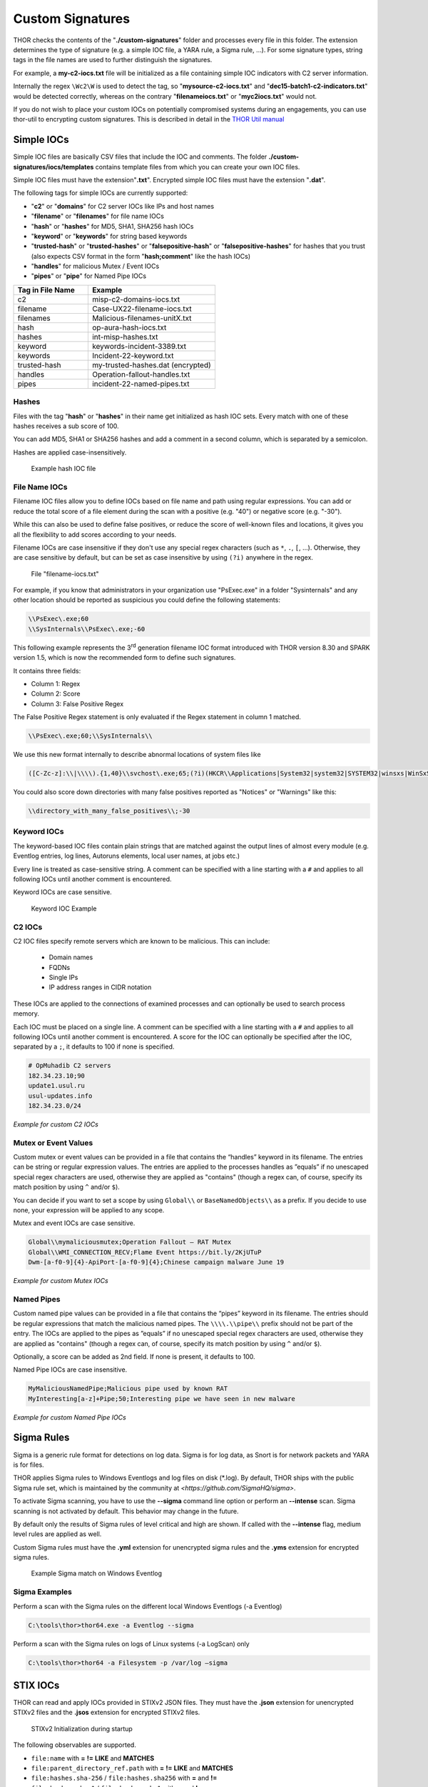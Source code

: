 Custom Signatures
=================

THOR checks the contents of the "**./custom-signatures**" folder and
processes every file in this folder. The extension determines the type
of signature (e.g. a simple IOC file, a YARA rule, a Sigma rule, ...).
For some signature types, string tags in the file names are used to
further distinguish the signatures.

For example, a **my-c2-iocs.txt** file will be
initialized as a file containing simple IOC indicators with
C2 server information.

Internally the regex ``\Wc2\W`` is used to detect the
tag, so "**mysource-c2-iocs.txt**" and
"**dec15-batch1-c2-indicators.txt**" would be detected correctly,
whereas on the contrary "**filenameiocs.txt**" or "**myc2iocs.txt**" would
not.

If you do not wish to place your custom IOCs on potentially compromised systems
during an engagements, you can use thor-util to encrypting custom signatures.
This is described in detail in the
`THOR Util manual <https://thor-util-manual.nextron-systems.com/en/latest/>`_

Simple IOCs
-----------

Simple IOC files are basically CSV files that include the IOC and
comments. The folder **./custom-signatures/iocs/templates** contains
template files from which you can create your own IOC files.

Simple IOC files must have the extension"**.txt**".
Encrypted simple IOC files must have the extension "**.dat**".

The following tags for simple IOCs are currently supported:

* "**c2**" or "**domains**" for C2 server IOCs like IPs and host names
* "**filename**" or "**filenames**" for file name IOCs
* "**hash**" or "**hashes**" for MD5, SHA1, SHA256 hash IOCs
* "**keyword**" or "**keywords**" for string based keywords
* "**trusted-hash**" or "**trusted-hashes**" or "**falsepositive-hash**" or "**falsepositive-hashes**" for hashes that you trust (also expects CSV format in the form "**hash;comment**" like the hash IOCs)
* "**handles**" for malicious Mutex / Event IOCs
* "**pipes**" or "**pipe**" for Named Pipe IOCs

.. list-table::
   :header-rows: 1
   :widths: 37, 63

   * - Tag in File Name
     - Example
   * - c2
     - misp-c2-domains-iocs.txt
   * - filename
     - Case-UX22-filename-iocs.txt
   * - filenames
     - Malicious-filenames-unitX.txt
   * - hash
     - op-aura-hash-iocs.txt
   * - hashes
     - int-misp-hashes.txt
   * - keyword
     - keywords-incident-3389.txt
   * - keywords
     - Incident-22-keyword.txt
   * - trusted-hash
     - my-trusted-hashes.dat (encrypted)
   * - handles
     - Operation-fallout-handles.txt
   * - pipes
     - incident-22-named-pipes.txt

Hashes
^^^^^^

Files with the tag "**hash**" or "**hashes**" in their name
get initialized as hash IOC sets. Every match with one of these hashes
receives a sub score of 100.

You can add MD5, SHA1 or SHA256 hashes and add a comment in a second
column, which is separated by a semicolon.

Hashes are applied case-insensitively.

.. figure:: ../images/image28.png
   :target: ../_images/image28.png
   :alt: Example hash IOC file

   Example hash IOC file

File Name IOCs
^^^^^^^^^^^^^^

Filename IOC files allow you to define IOCs based on file name and path
using regular expressions. You can add or reduce
the total score of a file element during the scan with a positive (e.g.
"40") or negative score (e.g. "-30").

While this can also be used to define false positives, or reduce the
score of well-known files and locations, it gives you all the
flexibility to add scores according to your needs.

Filename IOCs are case insensitive if they don't use any special regex characters (such as ``*``, ``.``, ``[``, ...).
Otherwise, they are case sensitive by default, but can be set as case insensitive by using ``(?i)`` anywhere in the regex.

.. figure:: ../images/image29.png
   :target: ../_images/image29.png
   :alt: File "filename-iocs.txt"

   File "filename-iocs.txt"

For example, if you know that administrators in your organization use
"PsExec.exe" in a folder "Sysinternals" and any other location should be
reported as suspicious you could define the following statements:

.. code-block::

        \\PsExec\.exe;60
        \\SysInternals\\PsExec\.exe;-60

This following example represents the 3\ :sup:`rd` generation filename
IOC format introduced with THOR version 8.30 and SPARK version 1.5,
which is now the recommended form to define such signatures.

It contains three fields:

* Column 1: Regex
* Column 2: Score
* Column 3: False Positive Regex

The False Positive Regex statement is only evaluated if the Regex
statement in column 1 matched.

.. code-block::

        \\PsExec\.exe;60;\\SysInternals\\

We use this new format internally to describe abnormal locations of
system files like

.. code-block::

        ([C-Zc-z]:\\|\\\\).{1,40}\\svchost\.exe;65;(?i)(HKCR\\Applications|System32|system32|SYSTEM32|winsxs|WinSxS|SysWOW64|SysWow64|syswow64|SYSNATIVE|Sysnative|dllcache|WINXP|WINDOWS|i386|%system32%)\\

You could also score down directories with many false positives reported
as "Notices" or "Warnings" like this:

.. code-block::

        \\directory_with_many_false_positives\\;-30

Keyword IOCs
^^^^^^^^^^^^

The keyword-based IOC files contain plain strings that are matched
against the output lines of almost every module (e.g. Eventlog entries,
log lines, Autoruns elements, local user names, at jobs etc.)

Every line is treated as case-sensitive string.
A comment can be specified with a line starting with a ``#``
and applies to all following IOCs until another comment is encountered.

Keyword IOCs are case sensitive.

.. figure:: ../images/image30.png
   :target: ../_images/image30.png
   :alt: Keyword IOC Example

   Keyword IOC Example

C2 IOCs
^^^^^^^

C2 IOC files specify remote servers which are known to be malicious.
This can include:

 - Domain names
 - FQDNs
 - Single IPs
 - IP address ranges in CIDR notation

These IOCs are applied to the connections of examined processes
and can optionally be used to search process memory.

Each IOC must be placed on a single line.
A comment can be specified with a line starting with a ``#``
and applies to all following IOCs until another comment is encountered.
A score for the IOC can optionally be specified after the IOC,
separated by a ``;``, it defaults to 100 if none is specified.

.. code-block:: none

        # OpMuhadib C2 servers
        182.34.23.10;90
        update1.usul.ru
        usul-updates.info
        182.34.23.0/24

*Example for custom C2 IOCs*

Mutex or Event Values
^^^^^^^^^^^^^^^^^^^^^

Custom mutex or event values can be provided in a file that contains the
“handles” keyword in its filename. The entries can be string or regular
expression values. The entries are applied to the processes handles as
”equals” if no unescaped special regex characters are used, otherwise
they are applied as "contains" (though a regex can, of course, specify
its match position by using ``^`` and/or ``$``).

You can decide if you want to set a scope by using ``Global\\``
or ``BaseNamedObjects\\`` as a prefix. If you decide to use none, your expression
will be applied to any scope.

Mutex and event IOCs are case sensitive.

.. code-block:: none

        Global\\mymaliciousmutex;Operation Fallout – RAT Mutex
        Global\\WMI_CONNECTION_RECV;Flame Event https://bit.ly/2KjUTuP
        Dwm-[a-f0-9]{4}-ApiPort-[a-f0-9]{4};Chinese campaign malware June 19

*Example for custom Mutex IOCs*


Named Pipes
^^^^^^^^^^^

Custom named pipe values can be provided in a file that contains the
“pipes” keyword in its filename. The entries should be regular
expressions that match the malicious named pipes. The ``\\\\.\\pipe\\``
prefix should not be part of the entry.
The IOCs are applied to the pipes as
”equals” if no unescaped special regex characters are used, otherwise
they are applied as "contains" (though a regex can, of course, specify
its match position by using ``^`` and/or ``$``).

Optionally, a score can be added as 2nd field. If none is present, it
defaults to 100.

Named Pipe IOCs are case insensitive.

.. code-block:: none

        MyMaliciousNamedPipe;Malicious pipe used by known RAT
        MyInteresting[a-z]+Pipe;50;Interesting pipe we have seen in new malware

*Example for custom Named Pipe IOCs*

Sigma Rules
-----------

Sigma is a generic rule format for detections on log data. Sigma is for
log data, as Snort is for network packets and YARA is for files.

THOR applies Sigma rules to Windows Eventlogs and log files on disk
(\*.log). By default, THOR ships with the public Sigma rule set, which
is maintained by the community at `<https://github.com/SigmaHQ/sigma>`.

To activate Sigma scanning, you have to use the **--sigma** command line
option or perform an **--intense** scan. Sigma scanning is not activated
by default. This behavior may change in the future.

By default only the results of Sigma rules of level critical and high are shown.
If called with the **--intense** flag, medium level rules are applied as well.

Custom Sigma rules must have the **.yml** extension for unencrypted sigma rules
and the **.yms** extension for encrypted sigma rules.

.. figure:: ../images/image31.png
   :target: ../_images/image31.png
   :alt: Example Sigma match on Windows Eventolog

   Example Sigma match on Windows Eventlog

Sigma Examples
^^^^^^^^^^^^^^

Perform a scan with the Sigma rules on the different local Windows
Eventlogs (-a Eventlog)

.. code-block:: doscon

   C:\tools\thor>thor64.exe -a Eventlog --sigma

Perform a scan with the Sigma rules on logs of Linux systems (-a
LogScan) only

.. code-block:: doscon

   C:\tools\thor>thor64 -a Filesystem -p /var/log –sigma

STIX IOCs
---------

THOR can read and apply IOCs provided in STIXv2 JSON files.
They must have the **.json** extension for unencrypted STIXv2 files
and the **.jsos** extension for encrypted STIXv2 files.

.. figure:: ../images/image32.png
   :target: ../_images/image32.png
   :alt: STIXv2 Initialization during startup

   STIXv2 Initialization during startup

The following observables are supported.

* ``file:name`` with **=**   **!=**   **LIKE** and **MATCHES**
* ``file:parent_directory_ref.path`` with **=**   **!=**   **LIKE** and **MATCHES**
* ``file:hashes.sha-256`` / ``file:hashes.sha256`` with **=** and  **!=**
* ``file:hashes.sha-1`` / ``file:hashes.sha1`` with **=** and **!=**
* ``file:hashes.md-5`` / ``file:hashes.md5`` with **=** and **!=**
* ``file:size with`` **<**   **<=**   **>**   **>=**   **=** and **!=**
* ``file:created`` with **<**   **<=**   **>**   **>=**   **=** and **!=**
* ``file:modified`` with **<**   **<=**   **>**   **>=**   **=** and **!=**
* ``file:accessed`` with **<**   **<=**   **>**   **>=**   **=** and **!=**
* ``win-registry-key:key`` with **=**   **!=**   **LIKE** and **MATCHES**
* ``win-registry-key:values.name`` with **=**   **!=**   **LIKE** and **MATCHES**
* ``win-registry-key:values.data with`` with **=**   **!=**   **LIKE** and **MATCHES**
* ``win-registry-key:values.modified_time`` with **<**   **<=**   **>**   **>=**   **=** and **!=**

STIX v1
^^^^^^^

STIX version 1 is not supported.


YARA Rules
----------

THOR offers an interface to include own rules based on the YARA format.
YARA rules must have the **.yar** extension for unencrypted YARA rules
and the **.yas** extension for encrypted YARA rules.

There are two custom YARA rule types that you can define in THOR:

- Generic Rules
- Specific Rules

Generic YARA Rules
^^^^^^^^^^^^^^^^^^

All YARA rules which do not contain any specific tag (see :ref:`usage/custom-signatures:Specific YARA Rules`) are considered generic YARA rules.

The generic YARA rules are applied to the following elements:

* | Files
  | THOR applies the Yara rules to all files that are smaller than the size limit set in the **thor.yml** and matches specific rules. :ref:`usage/custom-signatures:Additional Attributes` are available.
* | Process Memory
  | THOR scans the process memory of all processes with a working set memory size up to a certain limit. This limit can be altered by the "**--max_process_size**" parameter.
* | Data Chunks
  | The rules are applied to the data chunks read during the DeepDive scan. DeepDive only reports and restores chunks if the score level of the rule is high enough to cause at least a warning.

The following table shows in which modules the Generic YARA rules are
applied to content.

.. list-table::
   :header-rows: 1
   :widths: 55, 45

   * - Applied in Module
     - Examples
   * - Filescan, ProcessCheck, DeepDive
     - incident-feb17.yar
       
       misp-3345-samples.yar


Specific YARA Rules
^^^^^^^^^^^^^^^^^^^

The specific YARA rules contain certain tags in their filename to
differentiate them further:

* | Registry Keys
  | Tag: **‘registry’**
  | Rules are applied to a whole key with all of its values. See :ref:`usage/custom-signatures:THOR YARA Rules for Registry Detection` for more details.
* | Log Files
  | Tag: **‘log’**
  | Rules are applied to each log entry. See :ref:`usage/custom-signatures:THOR YARA Rules for Log Detection` for more details.
* | Process Memory
  | Tag: **'process'** or **‘memory’**
  | Rules are applied to process memory only.
* | All String Checks
  | Tag: **'keyword'**
  | Rules are applied to all string checks in many different modules.
* | Metadata Checks (since THOR 10.6)
  | Tag: **'meta'**
  | Rules are applied to all files without exception, including directories, symlinks and the like, but can only access the THOR specific external variables (see :ref:`usage/custom-signatures:Additional Attributes`) and the first 100 bytes of the file.
  | Since THOR 10.6.8: If a metadata rule has the special tag DEEPSCAN, THOR will perform a YARA scan on the full file with the default rule set (see :ref:`usage/custom-signatures:Generic YARA Rules`).

The following table shows in which modules the specific YARA rules are
applied to content.

.. list-table::
  :header-rows: 1
  :widths: 20, 45, 35

  * - Tag in File Name
    - Applied in Module
    - Examples
  * - registry
    - RegistryChecks, RegistryHive
    - incident-feb17-registry.yar
  * - log
    - Eventlog, Logscan, EVTX
    - general-log-strings.yar
  * - process
    - ProcessCheck (only on process memory)
    - case-a23-process-rules.yar
  * - keyword
    - Mutex, Named Pipes, Eventlog, MFT, ProcessCheck (on all process handles), ProcessHandles, ServiceCheck, AtJobs, LogScan, AmCache, SHIMCache, Registry
    - misp-3345-keyword-extract.yar
  * - meta
    - Filescan
    - meta-rules.yar

THOR YARA Rules for Registry Detection
~~~~~~~~~~~~~~~~~~~~~~~~~~~~~~~~~~~~~~

THOR allows checking a complete registry path key/value pairs with Yara
rules. To accomplish this, THOR composes a string from the key/value pairs
of a registry key path and formats them as shown in the following
screenshot.

.. figure:: ../images/image33.png
   :target: ../_images/image33.png
   :alt: Composed strings from registry key/value pairs

   Composed strings from registry key/value pairs

The composed format is:

| **KEYPATH;KEY;VALUE\\n**
| **KEYPATH;KEY;VALUE\\n**
| **KEYPATH;KEY;VALUE\\n**

**Registry Base Names**

Please notice that strings like HKEY\_LOCAL\_MACHINE, HKLM, HKCU,
HKEY\_CURRENT\_CONFIG are **not** part of the key path that your YARA rules
are applied to. They depend on the analyzed hive and should not be in
the strings that you define in your rules.

Values are formatted as follows:

 - REG\_BINARY values are hex encoded with upper case.
 - REG\_MULTI\_SZ values are printed with ``\\0`` separating the multiple strings.
 - Numeric values are printed normally (with base 10; e.g., use ``32`` for REG_DWORD 0x00000020).
 - String values are printed normally.

This means that you can write a Yara rule that looks like this (remember
to escape all backslashes):

.. code-block::

        rule Registry_DarkComet {
                meta:
                        description = "DarkComet Registry Keys"
                strings:
                        $a1 = "LEGACY_MY_DRIVERLINKNAME_TEST;NextInstance"
                        $a2 = "\\Microsoft\\Windows\\CurrentVersion\\Run;MicroUpdate"
                        $a3 = "Path;Value;4D5A00000001" # REG_BINARY value
                        $a4 = "Shell\\Open;Command;explorer.exe\\0comet.exe" # REG_MULTI_SZ value
                        $a5 = ";Type;32" # REG_DWORD 0x00000020
                condition:
                        1 of them
        }

Remember that you have to use the keyword **registry** in the file name in order to
initialize the YARA rule file as registry rule set (e.g. "**registry\_exe\_in\_value.yar**").

Registry scanning uses bulk scanning. See :ref:`usage/custom-signatures:Bulk Scanning` for more details.

THOR YARA Rules for Log Detection
~~~~~~~~~~~~~~~~~~~~~~~~~~~~~~~~~

YARA Rules for logs are applied as follows:

- For text logs, each line is passed to the YARA rules.
- For Windows Event Logs, each event is serialized as follows for the YARA rules:
  ``Key1: Value1  Key2: Value2  ...``
  where each key / value pair is an entry in EventData or UserData in the XML representation of the event.

Log (both text log and event log) scanning uses bulk scanning.
See :ref:`usage/custom-signatures:Bulk Scanning` for more details.

Remember that you have to use the keyword **log** in the file name in order to
initialize the YARA rule file as registry rule set (e.g. "**my\_log\_rule.yar**").

How to Create YARA Rules
^^^^^^^^^^^^^^^^^^^^^^^^

Using the UNIX "string" command on Linux systems or in a CYGWIN
environment enables you to extract specific strings from your sample
base and write your own rules within minutes. Use "**string -el**" to
also extract the UNICODE strings from the executable.

A useful Yara Rule Generator called "yarGen" provided by our
developers can be downloaded from Github. It takes a target directory
as input and generates rules for all files in this directory and so
called "super rules" if characteristics from different files can be
used to generate a single rule to match them all. (https://github.com/Neo23x0/yarGen)

Another project to mention is the "Yara Generator", which creates a
single Yara rule from one or multiple malware samples. Placing several
malware files of the same family in the directory that gets analyzed by
the generator will lead to a signature that matches all descendants of
that family. (https://github.com/Xen0ph0n/YaraGenerator)

We recommend testing the Yara rule with the "yara" binary before
including it into THOR because THOR does not provide a useful debugging
mechanism for Yara rules. The Yara binary can be downloaded from the
developers' website (https://github.com/VirusTotal/yara).

The best practice steps to generate a custom rule are:

1. | Extract information from the malware sample
   | (Strings, Byte Code, MD5 …)

2. Create a new Yara rule file. It is important to:

   a. Define a unique rule name – duplicates lead to errors

   b. Give a description that you want to see when the signature matches

   c. Define an appropriate score (optional but useful in THOR, default is 75)

3. Check your rule by scanning the malware with the Yara binary from
   the project’s website to verify a positive match

4. Check your rule by scanning the "Windows" or "Program Files"
   directory with the Yara binary from the project’s website to detect
   possible false positives

5. Copy the file to the "/custom-signatures/yara" folder of THOR and
   start THOR to check if the rule integrates well and no error is
   thrown

There are some THOR specific add-ons you may use to enhance your rules.

Also see these articles on how to write "simple but sound" YARA rules:

https://www.bsk-consulting.de/2015/02/16/write-simple-sound-yara-rules/

https://www.bsk-consulting.de/2015/10/17/how-to-write-simple-but-sound-yara-rules-part-2/

Typical Pitfalls
^^^^^^^^^^^^^^^^

Some signatures - even the ones published by well-known vendors - cause
problems on certain files. The most common source of trouble is the use
of regular expressions with a variable length as shown in the following
example. This APT1 rule published by the AlienVault team caused the Yara
Binary as well as the THOR binary to run into a loop while checking
certain malicious files. The reason why this happened is the string
expression "$gif1" which causes Yara to check for a "word character" of
undefined length. Try to avoid regular expressions of undefined length
and everything works fine.

AlientVault APT1 Rule:

.. code-block::

        rule APT1_WEBC2_TABLE {
                meta:
                        author = "AlienVault Labs"
                strings:
                        $msg1 = "Fail To Execute The Command" wide ascii
                        $msg2 = "Execute The Command Successfully" wide
                        $gif1 = /\w+\.gif/
                        $gif2 = "GIF89" wide ascii
                condition:
                        3 of them
        }


Copying your rule to the signatures directory may cause THOR to fail
during rule initialization. If this happens you should check your rule
again with the Yara binary. Usually this is caused by a duplicate rule
name or syntactical errors.

YARA Rule Performance
^^^^^^^^^^^^^^^^^^^^^

We compiled a set of guidelines to improve the performance of YARA
rules. By following these guidelines you avoid rules that cause many CPU
cycles and hamper the scan process.

https://gist.github.com/Neo23x0/e3d4e316d7441d9143c7

Enhance YARA Rules with THOR Specific Attributes
------------------------------------------------

The following listing shows a typical YARA rule with the three main
sections "meta", "strings" and "condition". The YARA Rule Manual which
can be downloaded as PDF from the developer’s website and is bundled
with the THOR binary is a very useful guide and reference to get a
function and keyword overview and build your own rules based on the YARA
standard.

The "meta" section contains all types of meta information and can be
extended freely to include own attributes. The "strings" section lists
strings, regular expressions or hex string to identify the malware or
hack tool. The condition section defines the condition on which the rule
generates a "match". It can combine various strings and handles keywords
like "not" or "all of them".

Simple Yara Rule:

.. code-block::

        rule simple_demo_rule_1 {
                meta:
                        description = "Demo Rule"
                strings:
                        $a1 = "EICAR-STANDARD-ANTIVIRUS-TEST-FILE"
                condition:
                        $a1
        }

The following listing shows a more complex rule that includes a lot of
keywords used in typical rules included in the rule set.

Complex Yara Rule:

.. code-block::

        rule complex_demo_rule_1 {
                meta:
                        description = "Demo Rule"
                strings:
                        $a1 = "EICAR-STANDARD-ANTIVIRUS-TEST-FILE"
                        $a2 = "li0n" fullword
                        $a3 = /msupdate\.(exe|dll)/ nocase
                        $a4 = { 00 45 9A ?? 00 00 00 AA }
                        $fp = "MSWORD"
                condition:
                        1 of ($a*) and not $fp
        }

The example above shows the most common keywords used in our THOR rule
set. These keywords are included in the YARA standard. The rule does not
contain any THOR specific expressions.

Yara provides a lot of functionality but lacks some mayor attributes
that are required to describe an indicator of compromise (IOC) defined
in other standards as i.e. OpenIOC entirely. Yara’s signature
description aims to detect any kind of string or byte code within a file
but is not able to match on meta data attributes like file names, file
path, extensions and so on.

THOR adds functionality to overcome these limitations.

Score
^^^^^

THOR makes use of the possibility to extend the Meta information section
by adding a new parameter called "score".

This parameter is the essential value of the scoring system, which
enables THOR to increment a total score for an object and generate a
message of the appropriate level according to the final score.

Every time a signature matches the value of the score attribute is added
to the total score of an object.

Yara Rule with THOR specific attribute "score":

.. code-block::

        rule demo_rule_score {
                meta:
                        description = "Demo Rule"
                        score = 80
                strings:
                        $a1 = "EICAR-STANDARD-ANTIVIRUS-TEST-FILE"
                        $a2 = "honkers" fullword
                condition:
                        1 of them
        }

Feel free to set your own "score" values in rules you create. If you
don’t define a "score" the rule gets a default score of 75.

The scoring system allows you to include ambiguous, low scoring rules
that can’t be used with other scanners, as they would generate to many
false positives. If you noticed a string that is used in malware as well
as legitimate files, just assign a low score or combine it with other
attributes, which are used by THOR to enhance the functionality and are
described in :ref:`usage/custom-signatures:Additional Attributes`.

Additional Attributes
^^^^^^^^^^^^^^^^^^^^^

THOR allows using certain external variables in your generic and meta YARA rules.

These external variables are:

* "**filename**" - single file name like "**cmd.exe**"
* "**filepath**" - file path without file name like "**C:\\temp**"
* "**extension**" - file extension with a leading "**.**", lower case like "**.exe**"
* "**filetype**" - type of the file based on the magic header signatures (for a list of valid file types see: "**./signatures/misc/file-type-signatures.cfg**") like "**EXE**" or "**ZIP**"
* "**timezone**" – the system’s time zone (see https://golang.org/src/time/zoneinfo_abbrs_windows.go for valid values)
* "**language**" – the systems language settings (see https://docs.microsoft.com/en-us/windows/win32/intl/sort-order-identifiers)
* "**owner**" - The file owner, e.g. "**NT-AUTHORITY\\SYSTEM**" on Windows or "**root**" on Linux
* "**group**" (available since THOR 10.6.8) - The file group, e.g. "**root**" on Linux. This variable is empty on Windows.
* "**filemode**" (available since THOR 10.6) - file mode for this file (see https://man7.org/linux/man-pages/man7/inode.7.html, "The file type and mode"). On Windows, this variable will be an artificial approximation of a file mode since Windows is not POSIX compliant.

The "**filesize**" value contains the file size in bytes. It is provided directly by YARA and is not specific to THOR.

Yara Rule with THOR External Variable:

.. code-block::

        rule demo_rule_enhanced_attribute_1 {
                meta:
                        description = "Demo Rule - Eicar"
                strings:
                        $a1 = "EICAR-STANDARD-ANTIVIRUS-TEST-FILE"
                condition:
                        $a1 and filename matches /eicar.com/
        }

A more complex rule using several of the THOR external variables would
look like the one in the following listing.

This rule matches to all files containing the EICAR string, having the
name "**eicar.com**", "**eicar.dll**" or "**eicar.exe**" and a file size
smaller 100byte.

Yara Rule with more complex THOR Enhanced Attributes.

.. code-block::

        rule demo_rule_enhanced_attribute_2 {
                meta:
                        author = "F.Roth"
                strings:
                        $a1 = "EICAR-STANDARD-ANTIVIRUS-TEST-FILE"
                condition:
                        $a1 and filename matches /eicar\.(com|dll|exe)/ and filesize < 100
        }


The following YARA rule shows a typical combination used in one of the
client specific rule sets, which are integrated in THOR. The rule
matches on "**.idx**" files that contain strings used in the Java
Version of the VNC remote access tool. Without the enhancements made
this wouldn’t be possible as there would be no way to apply the rule
only to a special type of extension.

Real Life Yara Rule:

.. code-block::

        rule HvS_Client_2_APT_Java_IDX_Content_hard {
                meta:
                        description = "VNCViewer.jar Entry in Java IDX file"
                strings:
                        $a1 = "vncviewer.jar"
                        $a2 = "vncviewer/VNCViewer.class"
                condition:
                        1 of ($a*) and extension matches /\.idx/
        }

Bulk Scanning
^^^^^^^^^^^^^
THOR scans registry and log entries in bulks since each YARA invocation has a
relatively high overhead. This means that during the scan, the following happens:

- THOR gathers entries that need to be scanned.
- When sufficiently many entries are gathered, all of them are combined (separated
  by line breaks) and passed to YARA.
- If any YARA rule matches, each entry is scanned separately with YARA to determine
  whether any YARA rule matches for this specific entry.

One potential caveat of this is that false positive strings may prevent a rule from
ever applying.

For example, consider this rule:

.. code::

        rule FakeMicrosoftStartupEntry {
                strings:
                        $s1 = "Microsoft\\SomeRegistryKey;ShouldBeUsedOnlyByMicrosoft;"
                        $fp = "Windows\\System32"
                condition:
                        $s1 and not $fp
        }

This rule is meant to match if the specified registry key contains some DLL that is not
in C:\\Windows\\System32. However, the false positive string may inadvertently match on
other entries in the bulk, like here:

.. code::

        Path\to\Microsoft\SomeRegistryKey;ShouldBeUsedOnlyByMicrosoft;C:\evil.exe
        ...
        Path\to\SomeOtherRegistryKey;Entry;C:\Windows\System32\explorer.exe
        ...

Because the rule does not apply to the bulk, THOR never scans the single elements and
does not report any match. Therefore, be very careful with false positive strings with log
or registry YARA rules.

A possible workaround for this issue is to define the false positive strings in ways that
they can't match anywhere else, e.g. like this:

.. code::

        rule FakeMicrosoftStartupEntry {
                strings:
                        $s1 = "Microsoft\\SomeRegistryKey;ShouldBeUsedOnlyByMicrosoft;"
                        $fp = /Microsoft\\SomeRegistryKey;ShouldBeUsedOnlyByMicrosoft;[^\n]{0,40}Windows\\System32/
                condition:
                        $s1 and not $fp
        }

Restrict Yara Rule Matches
^^^^^^^^^^^^^^^^^^^^^^^^^^

On top of the keyword based initialization you can restrict Yara rules
to match on certain objects only. It is sometimes necessary to restrict
rules that e.g. cause many false positives on process memory to file
object detection only. Use the meta attribute "type" to define if the
rule should apply to file objects or process memory only.

Apply rule in-memory only:

.. code-block::

        rule Malware_in_memory {
                meta:
                        author = "Florian Roth"
                        description = "Think Tank Campaign"
                        type = "memory"
                strings:
                        $s1 = "evilstring-inmemory-only"
                condition:
                        1 of them
        }

Apply rule on file objects only:

.. code-block::

        rule Malware_in_fileobject {
                meta:
                        description = "Think Tank Campaign"
                        type = "file"
                strings:
                        $s1 = "evilstring-infile-only"
                condition:
                        1 of them
        }

You can also decide if a rule should not match in "DeepDive" module by
setting the "nodeepdive" attribute to "1".

Avoid DeepDive application:

.. code-block::

        rule Malware_avoid_DeepDive {
                meta:
                        description = "Think Tank Campaign"
                        nodeepdive = 1
                strings:
                        $s1 = "evilstring-not-deepdive"
                condition:
                        1 of them
        }

If you have problems with false positives caused by the specific YARA
rules, try using the "limit" modifier in the meta data section of your
YARA rule. Using the "limit" attribute, you can limit the scope of your
rules to a certain module. (Important: Use the module name as stated in
the log messages of the module, e.g. "ServiceCheck" and not "services")

E.g. if you have defined a malicious 'Mutex' named '\_evtx\_' in a rule
and saved it to a file named "mutex-keyword.yar", the string "\_evtx\_"
will be reported in all other modules to which the keyword rules are
applied – e.g. during the Eventlog scan.

You can limit the scope of your rule by setting 'limit = "Mutex"' in the
meta data section of the YARA rule.

Limits detection to the "Mutex" module:

.. code-block::

        rule Malicious_Mutex_Evtx {
                meta:
                        description = "Detects malicious mutex EVTX"
                        limit = "Mutex"
                strings:
                        $s1 = "_evtx_"
                condition:
                        1 of them
        }


Notes:

* the internal check in THOR against the module name is case-insensitive
* this "limit" parameter only applies to specific YARA rules (legacy reasons – will be normalized in a future THOR version)

False Positive Yara Rules
^^^^^^^^^^^^^^^^^^^^^^^^^

Yara rules that have the "falsepositive" flag set will cause a score
reduction on the respective element by the value defined in the "score"
attribute. Do not use a negative score value in YARA rules.

False Positive Rule:

.. code-block::

        rule FalsePositive_AVSig1 {
                meta:
                        description = "Match on McAfee Signature Files"
                        falsepositive = 1
                        score = 50
                strings:
                        $s1 = "%%%McAfee-Signature%%%"
                condition:
                        1 of them
        }
